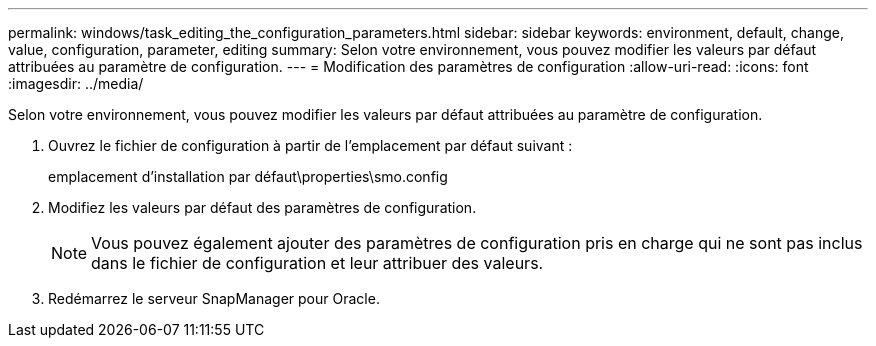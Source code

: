 ---
permalink: windows/task_editing_the_configuration_parameters.html 
sidebar: sidebar 
keywords: environment, default, change, value, configuration, parameter, editing 
summary: Selon votre environnement, vous pouvez modifier les valeurs par défaut attribuées au paramètre de configuration. 
---
= Modification des paramètres de configuration
:allow-uri-read: 
:icons: font
:imagesdir: ../media/


[role="lead"]
Selon votre environnement, vous pouvez modifier les valeurs par défaut attribuées au paramètre de configuration.

. Ouvrez le fichier de configuration à partir de l'emplacement par défaut suivant :
+
emplacement d'installation par défaut\properties\smo.config

. Modifiez les valeurs par défaut des paramètres de configuration.
+

NOTE: Vous pouvez également ajouter des paramètres de configuration pris en charge qui ne sont pas inclus dans le fichier de configuration et leur attribuer des valeurs.

. Redémarrez le serveur SnapManager pour Oracle.


